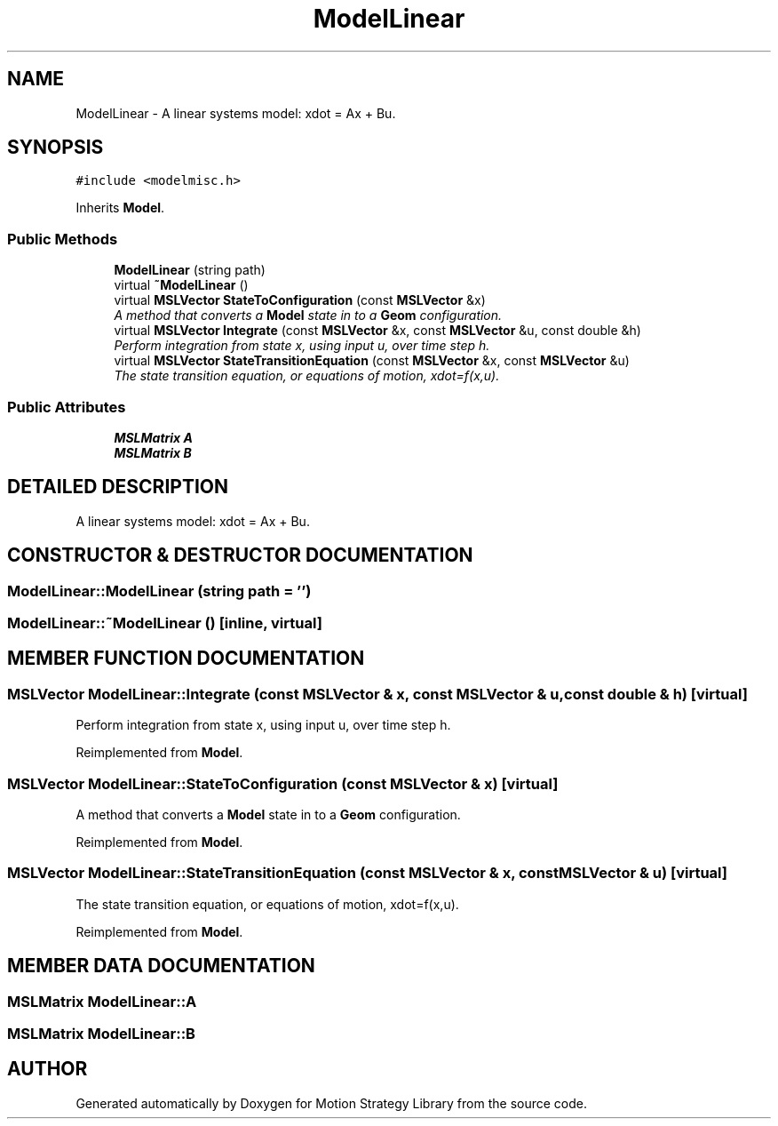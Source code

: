 .TH "ModelLinear" 3 "26 Feb 2002" "Motion Strategy Library" \" -*- nroff -*-
.ad l
.nh
.SH NAME
ModelLinear \- A linear systems model: xdot = Ax + Bu. 
.SH SYNOPSIS
.br
.PP
\fC#include <modelmisc.h>\fP
.PP
Inherits \fBModel\fP.
.PP
.SS "Public Methods"

.in +1c
.ti -1c
.RI "\fBModelLinear\fP (string path)"
.br
.ti -1c
.RI "virtual \fB~ModelLinear\fP ()"
.br
.ti -1c
.RI "virtual \fBMSLVector\fP \fBStateToConfiguration\fP (const \fBMSLVector\fP &x)"
.br
.RI "\fIA method that converts a \fBModel\fP state in to a \fBGeom\fP configuration.\fP"
.ti -1c
.RI "virtual \fBMSLVector\fP \fBIntegrate\fP (const \fBMSLVector\fP &x, const \fBMSLVector\fP &u, const double &h)"
.br
.RI "\fIPerform integration from state x, using input u, over time step h.\fP"
.ti -1c
.RI "virtual \fBMSLVector\fP \fBStateTransitionEquation\fP (const \fBMSLVector\fP &x, const \fBMSLVector\fP &u)"
.br
.RI "\fIThe state transition equation, or equations of motion, xdot=f(x,u).\fP"
.in -1c
.SS "Public Attributes"

.in +1c
.ti -1c
.RI "\fBMSLMatrix\fP \fBA\fP"
.br
.ti -1c
.RI "\fBMSLMatrix\fP \fBB\fP"
.br
.in -1c
.SH "DETAILED DESCRIPTION"
.PP 
A linear systems model: xdot = Ax + Bu.
.PP
.SH "CONSTRUCTOR & DESTRUCTOR DOCUMENTATION"
.PP 
.SS "ModelLinear::ModelLinear (string path = '')"
.PP
.SS "ModelLinear::~ModelLinear ()\fC [inline, virtual]\fP"
.PP
.SH "MEMBER FUNCTION DOCUMENTATION"
.PP 
.SS "\fBMSLVector\fP ModelLinear::Integrate (const \fBMSLVector\fP & x, const \fBMSLVector\fP & u, const double & h)\fC [virtual]\fP"
.PP
Perform integration from state x, using input u, over time step h.
.PP
Reimplemented from \fBModel\fP.
.SS "\fBMSLVector\fP ModelLinear::StateToConfiguration (const \fBMSLVector\fP & x)\fC [virtual]\fP"
.PP
A method that converts a \fBModel\fP state in to a \fBGeom\fP configuration.
.PP
Reimplemented from \fBModel\fP.
.SS "\fBMSLVector\fP ModelLinear::StateTransitionEquation (const \fBMSLVector\fP & x, const \fBMSLVector\fP & u)\fC [virtual]\fP"
.PP
The state transition equation, or equations of motion, xdot=f(x,u).
.PP
Reimplemented from \fBModel\fP.
.SH "MEMBER DATA DOCUMENTATION"
.PP 
.SS "\fBMSLMatrix\fP ModelLinear::A"
.PP
.SS "\fBMSLMatrix\fP ModelLinear::B"
.PP


.SH "AUTHOR"
.PP 
Generated automatically by Doxygen for Motion Strategy Library from the source code.